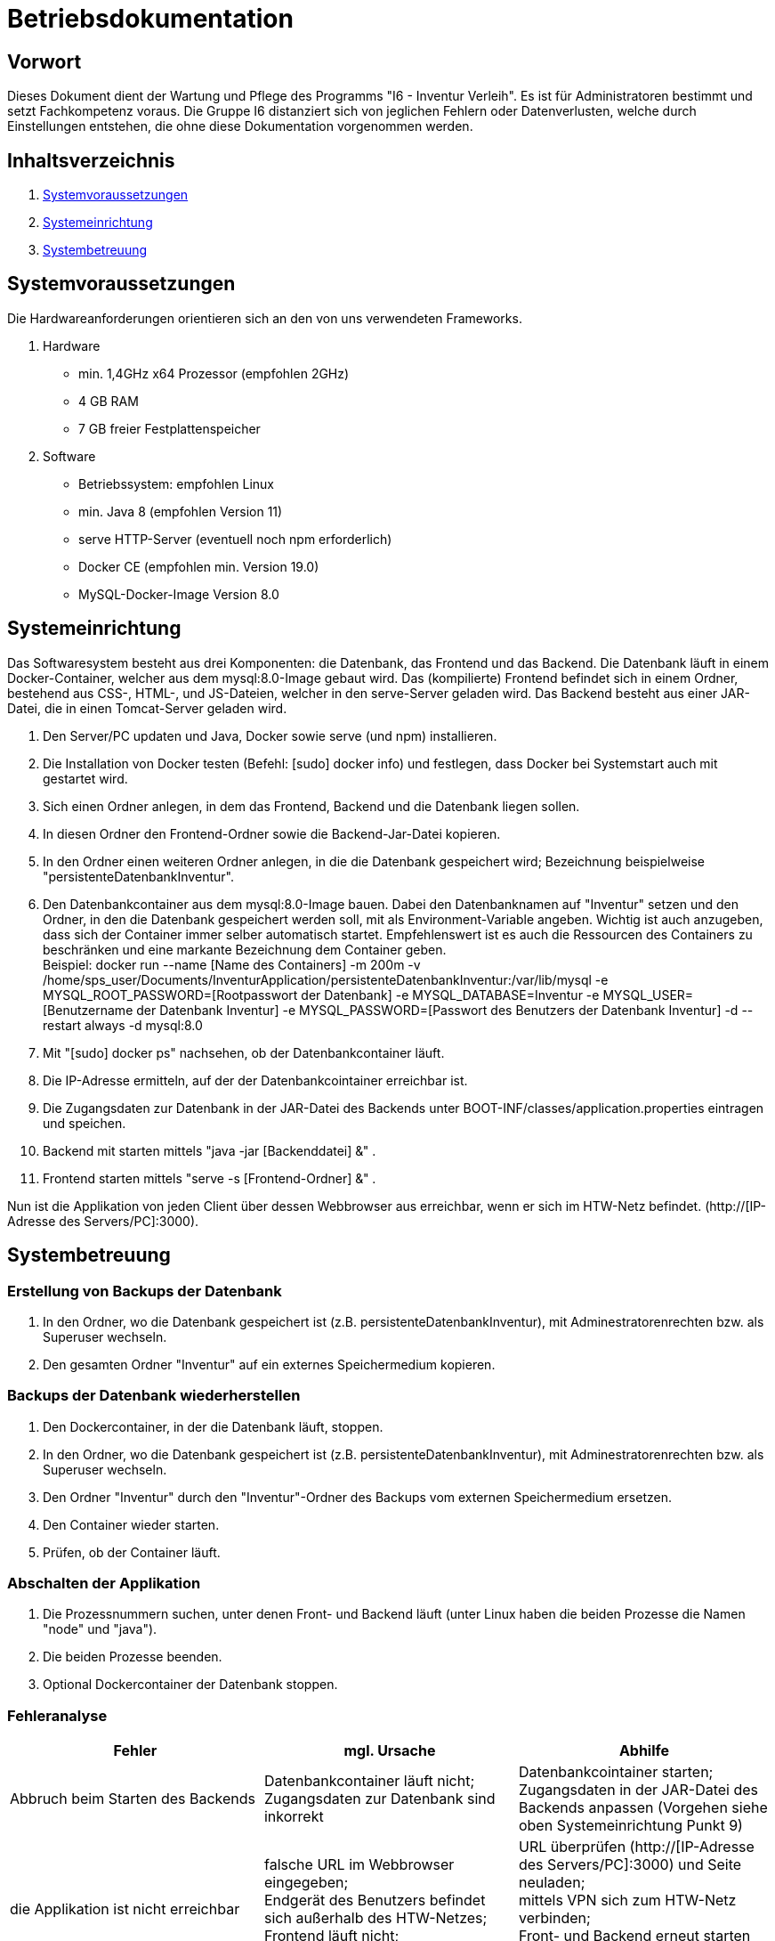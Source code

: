 = Betriebsdokumentation

== Vorwort

Dieses Dokument dient der Wartung und Pflege des Programms "I6 - Inventur Verleih". Es ist für Administratoren bestimmt und setzt Fachkompetenz voraus.
Die Gruppe I6 distanziert sich von jeglichen Fehlern oder Datenverlusten, welche durch Einstellungen entstehen, die ohne diese Dokumentation vorgenommen werden.

== Inhaltsverzeichnis

[arabic]
. <<Systemvoraussetzungen>>
. <<Systemeinrichtung>>
. <<Systembetreuung>>


== Systemvoraussetzungen

Die Hardwareanforderungen orientieren sich an den von uns verwendeten Frameworks.

. Hardware
* min. 1,4GHz x64 Prozessor (empfohlen 2GHz)
* 4 GB RAM
* 7 GB freier Festplattenspeicher

. Software
* Betriebssystem: empfohlen Linux
* min. Java 8 (empfohlen Version 11)
* serve HTTP-Server (eventuell noch npm erforderlich)
* Docker CE (empfohlen min. Version 19.0)
* MySQL-Docker-Image Version 8.0


== Systemeinrichtung

Das Softwaresystem besteht aus drei Komponenten: die Datenbank, das Frontend und das Backend.
Die Datenbank läuft in einem Docker-Container, welcher aus dem mysql:8.0-Image gebaut wird.
Das (kompilierte) Frontend befindet sich in einem Ordner, bestehend aus CSS-, HTML-, und JS-Dateien, welcher in den serve-Server geladen wird.
Das Backend besteht aus einer JAR-Datei, die in einen Tomcat-Server geladen wird.

. Den Server/PC updaten und Java, Docker sowie serve (und npm) installieren.
. Die Installation von Docker testen (Befehl: [sudo] docker info) und festlegen, dass Docker bei Systemstart auch mit gestartet wird.
. Sich einen Ordner anlegen, in dem das Frontend, Backend und die Datenbank liegen sollen.
. In diesen Ordner den Frontend-Ordner sowie die Backend-Jar-Datei kopieren.
. In den Ordner einen weiteren Ordner anlegen, in die die Datenbank gespeichert wird; Bezeichnung beispielweise "persistenteDatenbankInventur".
. Den Datenbankcontainer aus dem mysql:8.0-Image bauen. Dabei den Datenbanknamen auf "Inventur" setzen und den Ordner, in den die Datenbank gespeichert werden soll, mit als Environment-Variable angeben. Wichtig ist auch anzugeben, dass sich der Container immer selber automatisch startet. Empfehlenswert ist es auch die Ressourcen des Containers zu beschränken und eine markante Bezeichnung dem Container geben. +
Beispiel: docker run --name [Name des Containers] -m 200m -v /home/sps_user/Documents/InventurApplication/persistenteDatenbankInventur:/var/lib/mysql -e MYSQL_ROOT_PASSWORD=[Rootpasswort der Datenbank] -e MYSQL_DATABASE=Inventur -e MYSQL_USER=[Benutzername der Datenbank Inventur] -e MYSQL_PASSWORD=[Passwort des Benutzers der Datenbank Inventur] -d --restart always -d mysql:8.0
. Mit "[sudo] docker ps" nachsehen, ob der Datenbankcontainer läuft.
. Die IP-Adresse ermitteln, auf der der Datenbankcointainer erreichbar ist.
. Die Zugangsdaten zur Datenbank in der JAR-Datei des Backends unter BOOT-INF/classes/application.properties eintragen und speichen.
. Backend mit starten mittels "java -jar [Backenddatei] &" .
. Frontend starten mittels "serve -s [Frontend-Ordner] &" .

Nun ist die Applikation von jeden Client über dessen Webbrowser aus erreichbar, wenn er sich im HTW-Netz befindet.
(http://[IP-Adresse des Servers/PC]:3000).


== Systembetreuung

=== Erstellung von Backups der Datenbank
. In den Ordner, wo die Datenbank gespeichert ist (z.B. persistenteDatenbankInventur), mit Adminestratorenrechten bzw. als Superuser wechseln.
. Den gesamten Ordner "Inventur" auf ein externes Speichermedium kopieren.

=== Backups der Datenbank wiederherstellen
. Den Dockercontainer, in der die Datenbank läuft, stoppen.
. In den Ordner, wo die Datenbank gespeichert ist (z.B. persistenteDatenbankInventur), mit Adminestratorenrechten bzw. als Superuser wechseln.
. Den Ordner "Inventur" durch den "Inventur"-Ordner des Backups vom externen Speichermedium ersetzen.
. Den Container wieder starten.
. Prüfen, ob der Container läuft.

=== Abschalten der Applikation
. Die Prozessnummern suchen, unter denen Front- und Backend läuft (unter Linux haben die beiden Prozesse die Namen "node" und "java").
. Die beiden Prozesse beenden.
. Optional Dockercontainer der Datenbank stoppen. 

=== Fehleranalyse
|===
|Fehler |mgl. Ursache |Abhilfe

| Abbruch beim Starten des Backends
| Datenbankcontainer läuft nicht; +
Zugangsdaten zur Datenbank sind inkorrekt
| Datenbankcointainer starten; +
Zugangsdaten in der JAR-Datei des Backends anpassen (Vorgehen siehe oben Systemeinrichtung Punkt 9)

| die Applikation ist nicht erreichbar
| falsche URL im Webbrowser eingegeben; +
Endgerät des Benutzers befindet sich außerhalb des HTW-Netzes; +
Frontend läuft nicht; +
Backend läuft nicht;
| URL überprüfen (http://[IP-Adresse des Servers/PC]:3000) und Seite neuladen; +
mittels VPN sich zum HTW-Netz verbinden; +
Front- und Backend erneut starten (Vorgehen siehe oben Systemeinrichtung Punkt 10 und 11)

|===